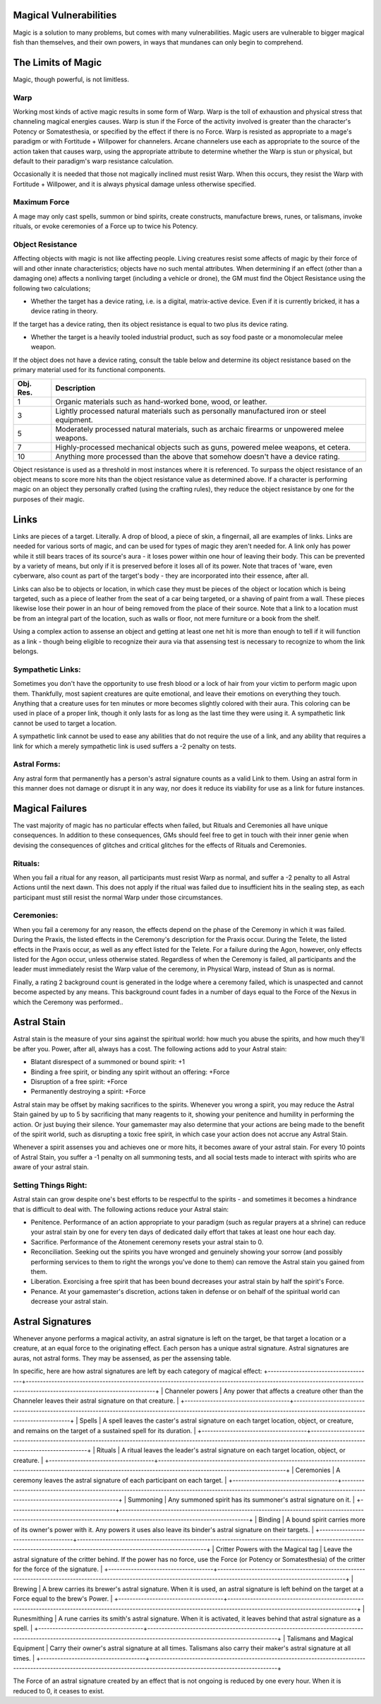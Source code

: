 Magical Vulnerabilities
=======================
Magic is a solution to many problems, but comes with many vulnerabilities. Magic users are vulnerable to bigger magical fish than themselves, and their own powers, in ways that mundanes can only begin to comprehend.

The Limits of Magic
===================
Magic, though powerful, is not limitless.

Warp
----
Working most kinds of active magic results in some form of Warp. Warp is the toll of exhaustion and physical stress that channeling magical energies causes. Warp is stun if the Force of the activity involved is greater than the character's Potency or Somatesthesia, or specified by the effect if there is no Force. Warp is resisted as appropriate to a mage's paradigm or with Fortitude + Willpower for channelers. Arcane channelers use each as appropriate to the source of the action taken that causes warp, using the appropriate attribute to determine whether the Warp is stun or physical, but default to their paradigm's warp resistance calculation. 

Occasionally it is needed that those not magically inclined must resist Warp. When this occurs, they resist the Warp with Fortitude + Willpower, and it is always physical damage unless otherwise specified.

Maximum Force
-------------
A mage may only cast spells, summon or bind spirits, create constructs, manufacture brews, runes, or talismans, invoke rituals, or evoke ceremonies of a Force up to twice his Potency.

Object Resistance
-----------------
Affecting objects with magic is not like affecting people. Living creatures resist some affects of magic by their force of will and other innate characteristics; objects have no such mental attributes. When determining if an effect (other than a damaging one) affects a nonliving target (including a vehicle or drone), the GM must find the Object Resistance using the following two calculations;

* Whether the target has a device rating, i.e. is a digital, matrix-active device. Even if it is currently bricked, it has a device rating in theory.

If the target has a device rating, then its object resistance is equal to two plus its device rating.

* Whether the target is a heavily tooled industrial product, such as soy food paste or a monomolecular melee weapon.

If the object does not have a device rating, consult the table below and determine its object resistance based on the primary material used for its functional components.

+-----------+----------------------------------------------------------------------------------------------------------+
| Obj. Res. | Description                                                                                              |
+===========+==========================================================================================================+
| 1         | Organic materials such as hand-worked bone, wood, or leather.                                            |
+-----------+----------------------------------------------------------------------------------------------------------+
| 3         | Lightly processed natural materials such as personally manufactured iron or steel equipment.             |
+-----------+----------------------------------------------------------------------------------------------------------+
| 5         | Moderately processed natural materials, such as archaic firearms or unpowered melee weapons.             |
+-----------+----------------------------------------------------------------------------------------------------------+
| 7         | Highly-processed mechanical objects such as guns, powered melee weapons, et cetera.                      |
+-----------+----------------------------------------------------------------------------------------------------------+
| 10        | Anything more processed than the above that somehow doesn't have a device rating.                        |
+-----------+----------------------------------------------------------------------------------------------------------+

Object resistance is used as a threshold in most instances where it is referenced. To surpass the object resistance of an object means to score more hits than the object resistance value as determined above. If a character is performing magic on an object they personally crafted (using the crafting rules), they reduce the object resistance by one for the purposes of their magic.

Links
=====
Links are pieces of a target. Literally. A drop of blood, a piece of skin, a fingernail, all are examples of links. Links are needed for various sorts of magic, and can be used for types of magic they aren't needed for. A link only has power while it still bears traces of its source's aura - it loses power within one hour of leaving their body. This can be prevented by a variety of means, but only if it is preserved before it loses all of its power. Note that traces of 'ware, even cyberware, also count as part of the target's body - they are incorporated into their essence, after all.

Links can also be to objects or location, in which case they must be pieces of the object or location which is being targeted, such as a piece of leather from the seat of a car being targeted, or a shaving of paint from a wall. These pieces likewise lose their power in an hour of being removed from the place of their source. Note that a link to a location must be from an integral part of the location, such as walls or floor, not mere furniture or a book from the shelf.

Using a complex action to assense an object and getting at least one net hit is more than enough to tell if it will function as a link - though being eligible to recognize their aura via that assensing test is necessary to recognize to whom the link belongs.

Sympathetic Links:
------------------
Sometimes you don't have the opportunity to use fresh blood or a lock of hair from your victim to perform magic upon them. Thankfully, most sapient creatures are quite emotional, and leave their emotions on everything they touch. Anything that a creature uses for ten minutes or more becomes slightly colored with their aura. This coloring can be used in place of a proper link, though it only lasts for as long as the last time they were using it. A sympathetic link cannot be used to target a location.

A sympathetic link cannot be used to ease any abilities that do not require the use of a link, and any ability that requires a link for which a merely sympathetic link is used suffers a -2 penalty on tests.

Astral Forms:
-------------
Any astral form that permanently has a person's astral signature counts as a valid Link to them. Using an astral form in this manner does not damage or disrupt it in any way, nor does it reduce its viability for use as a link for future instances.

Magical Failures
================
The vast majority of magic has no particular effects when failed, but Rituals and Ceremonies all have unique consequences. In addition to these consequences, GMs should feel free to get in touch with their inner genie when devising the consequences of glitches and critical glitches for the effects of Rituals and Ceremonies.

Rituals:
--------
When you fail a ritual for any reason, all participants must resist Warp as normal, and suffer a -2 penalty to all Astral Actions until the next dawn. This does not apply if the ritual was failed due to insufficient hits in the sealing step, as each participant must still resist the normal Warp under those circumstances.

Ceremonies:
-----------
When you fail a ceremony for any reason, the effects depend on the phase of the Ceremony in which it was failed. During the Praxis, the listed effects in the Ceremony's description for the Praxis occur. During the Telete, the listed effects in the Praxis occur, as well as any effect listed for the Telete. For a failure during the Agon, however, only effects listed for the Agon occur, unless otherwise stated. Regardless of when the Ceremony is failed, all participants and the leader must immediately resist the Warp value of the ceremony, in Physical Warp, instead of Stun as is normal.

Finally, a rating 2 background count is generated in the lodge where a ceremony failed, which is unaspected and cannot become aspected by any means. This background count fades in a number of days equal to the Force of the Nexus in which the Ceremony was performed..

Astral Stain
============
Astral stain is the measure of your sins against the spiritual world: how much you abuse the spirits, and how much they'll be after you. Power, after all, always has a cost. The following actions add to your Astral stain:

* Blatant disrespect of a summoned or bound spirit: +1
* Binding a free spirit, or binding any spirit without an offering: +Force
* Disruption of a free spirit: +Force
* Permanently destroying a spirit: +Force

Astral stain may be offset by making sacrifices to the spirits. Whenever you wrong a spirit, you may reduce the Astral Stain gained by up to 5 by sacrificing that many reagents to it, showing your penitence and humility in performing the action. Or just buying their silence. Your gamemaster may also determine that your actions are being made to the benefit of the spirit world, such as disrupting a toxic free spirit, in which case your action does not accrue any Astral Stain.

Whenever a spirit assenses you and achieves one or more hits, it becomes aware of your astral stain. For every 10 points of Astral Stain, you suffer a -1 penalty on all summoning tests, and all social tests made to interact with spirits who are aware of your astral stain.

Setting Things Right:
---------------------
Astral stain can grow despite one's best efforts to be respectful to the spirits - and sometimes it becomes a hindrance that is difficult to deal with. The following actions reduce your Astral stain:

* Penitence. Performance of an action appropriate to your paradigm (such as regular prayers at a shrine) can reduce your astral stain by one for every ten days of dedicated daily effort that takes at least one hour each day.
* Sacrifice. Performance of the Atonement ceremony resets your astral stain to 0.
* Reconciliation. Seeking out the spirits you have wronged and genuinely showing your sorrow (and possibly performing services to them to right the wrongs you've done to them) can remove the Astral stain you gained from them.
* Liberation. Exorcising a free spirit that has been bound decreases your astral stain by half the spirit's Force.
* Penance. At your gamemaster's discretion, actions taken in defense or on behalf of the spiritual world can decrease your astral stain.

Astral Signatures
=================
Whenever anyone performs a magical activity, an astral signature is left on the target, be that target a location or a creature, at an equal force to the originating effect. Each person has a unique astral signature. Astral signatures are auras, not astral forms. They may be assensed, as per the assensing table.

In specific, here are how astral signatures are left by each category of magical effect:
+-------------------------------------+-------------------------------------------------------------------------------------------------------------------------------------------------------------------------+
| Channeler powers                    | Any power that affects a creature other than the Channeler leaves their astral signature on that creature.                                                              |
+-------------------------------------+-------------------------------------------------------------------------------------------------------------------------------------------------------------------------+
| Spells                              | A spell leaves the caster's astral signature on each target location, object, or creature, and remains on the target of a sustained spell for its duration.             |
+-------------------------------------+-------------------------------------------------------------------------------------------------------------------------------------------------------------------------+
| Rituals                             | A ritual leaves the leader's astral signature on each target location, object, or creature.                                                                             |
+-------------------------------------+-------------------------------------------------------------------------------------------------------------------------------------------------------------------------+
| Ceremonies                          | A ceremony leaves the astral signature of each participant on each target.                                                                                              |
+-------------------------------------+-------------------------------------------------------------------------------------------------------------------------------------------------------------------------+
| Summoning                           | Any summoned spirit has its summoner's astral signature on it.                                                                                                          |
+-------------------------------------+-------------------------------------------------------------------------------------------------------------------------------------------------------------------------+
| Binding                             | A bound spirit carries more of its owner's power with it. Any powers it uses also leave its binder's astral signature on their targets.                                 |
+-------------------------------------+-------------------------------------------------------------------------------------------------------------------------------------------------------------------------+
| Critter Powers with the Magical tag | Leave the astral signature of the critter behind. If the power has no force, use the Force (or Potency or Somatesthesia) of the critter for the force of the signature. |
+-------------------------------------+-------------------------------------------------------------------------------------------------------------------------------------------------------------------------+
| Brewing                             | A brew carries its brewer's astral signature. When it is used, an astral signature is left behind on the target at a Force equal to the brew's Power.                   |
+-------------------------------------+-------------------------------------------------------------------------------------------------------------------------------------------------------------------------+
| Runesmithing                        | A rune carries its smith's astral signature. When it is activated, it leaves behind that astral signature as a spell.                                                   |
+-------------------------------------+-------------------------------------------------------------------------------------------------------------------------------------------------------------------------+
| Talismans and Magical Equipment     | Carry their owner's astral signature at all times. Talismans also carry their maker's astral signature at all times.                                                    |
+-------------------------------------+-------------------------------------------------------------------------------------------------------------------------------------------------------------------------+

The Force of an astral signature created by an effect that is not ongoing is reduced by one every hour. When it is reduced to 0, it ceases to exist.